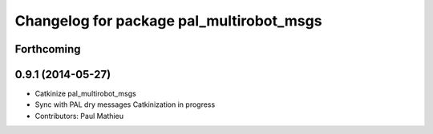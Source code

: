 ^^^^^^^^^^^^^^^^^^^^^^^^^^^^^^^^^^^^^^^^^
Changelog for package pal_multirobot_msgs
^^^^^^^^^^^^^^^^^^^^^^^^^^^^^^^^^^^^^^^^^

Forthcoming
-----------

0.9.1 (2014-05-27)
------------------
* Catkinize pal_multirobot_msgs
* Sync with PAL dry messages
  Catkinization in progress
* Contributors: Paul Mathieu
